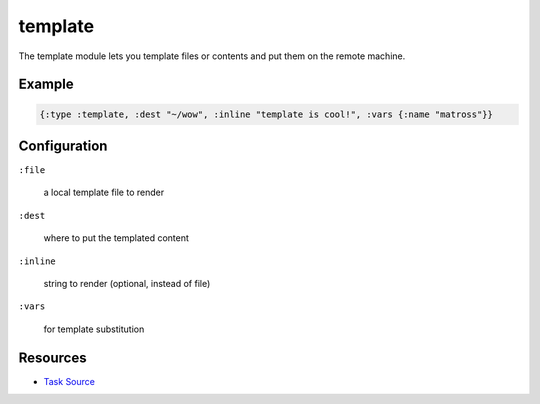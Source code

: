 template
======================================================

The template module lets you template files or contents and put them on the remote machine.

Example
~~~~~~~

.. code-block:: clojure

   {:type :template, :dest "~/wow", :inline "template is cool!", :vars {:name "matross"}}

Configuration
~~~~~~~~~~~~~

``:file``

  a local template file to render

``:dest``

  where to put the templated content

``:inline``

  string to render (optional, instead of file)

``:vars``

  for template substitution

Resources
~~~~~~~~~

- `Task Source`_

.. _Task Source: https://github.com/matross/matross/blob/master/plugins/matross/tasks/template.clj
